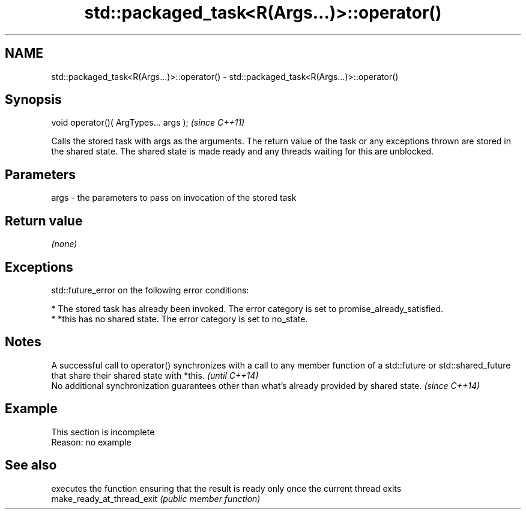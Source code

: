 .TH std::packaged_task<R(Args...)>::operator() 3 "2020.03.24" "http://cppreference.com" "C++ Standard Libary"
.SH NAME
std::packaged_task<R(Args...)>::operator() \- std::packaged_task<R(Args...)>::operator()

.SH Synopsis

  void operator()( ArgTypes... args );  \fI(since C++11)\fP

  Calls the stored task with args as the arguments. The return value of the task or any exceptions thrown are stored in the shared state. The shared state is made ready and any threads waiting for this are unblocked.

.SH Parameters


  args - the parameters to pass on invocation of the stored task


.SH Return value

  \fI(none)\fP

.SH Exceptions

  std::future_error on the following error conditions:

  * The stored task has already been invoked. The error category is set to promise_already_satisfied.
  * *this has no shared state. The error category is set to no_state.


.SH Notes


  A successful call to operator() synchronizes with a call to any member function of a std::future or std::shared_future that share their shared state with *this. \fI(until C++14)\fP
  No additional synchronization guarantees other than what's already provided by shared state.                                                                     \fI(since C++14)\fP


.SH Example


   This section is incomplete
   Reason: no example


.SH See also


                            executes the function ensuring that the result is ready only once the current thread exits
  make_ready_at_thread_exit \fI(public member function)\fP




